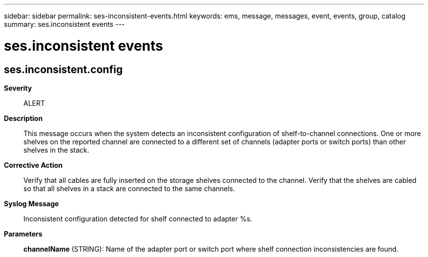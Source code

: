 ---
sidebar: sidebar
permalink: ses-inconsistent-events.html
keywords: ems, message, messages, event, events, group, catalog
summary: ses.inconsistent events
---

= ses.inconsistent events
:toclevels: 1
:hardbreaks:
:nofooter:
:icons: font
:linkattrs:
:imagesdir: ./media/

== ses.inconsistent.config
*Severity*::
ALERT
*Description*::
This message occurs when the system detects an inconsistent configuration of shelf-to-channel connections. One or more shelves on the reported channel are connected to a different set of channels (adapter ports or switch ports) than other shelves in the stack.
*Corrective Action*::
Verify that all cables are fully inserted on the storage shelves connected to the channel. Verify that the shelves are cabled so that all shelves in a stack are connected to the same channels.
*Syslog Message*::
Inconsistent configuration detected for shelf connected to adapter %s.
*Parameters*::
*channelName* (STRING): Name of the adapter port or switch port where shelf connection inconsistencies are found.
